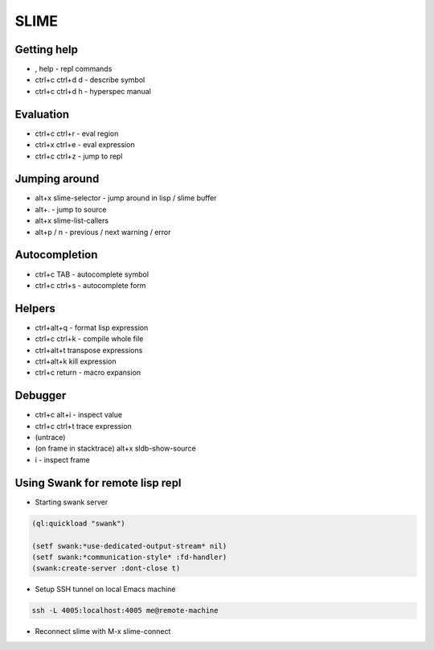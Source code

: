 #####
SLIME
#####

Getting help
============

* , help - repl commands
* ctrl+c ctrl+d d - describe symbol
* ctrl+c ctrl+d h - hyperspec manual


Evaluation
==========

* ctrl+c ctrl+r - eval region
* ctrl+x ctrl+e - eval expression
* ctrl+c ctrl+z - jump to repl


Jumping around
==============

* alt+x slime-selector - jump around in lisp / slime buffer
* alt+. - jump to source
* alt+x slime-list-callers
* alt+p / n - previous / next warning / error


Autocompletion
==============

* ctrl+c TAB - autocomplete symbol
* ctrl+c ctrl+s - autocomplete form


Helpers
=======

* ctrl+alt+q - format lisp expression
* ctrl+c ctrl+k - compile whole file
* ctrl+alt+t transpose expressions
* ctrl+alt+k kill expression
* ctrl+c return - macro expansion


Debugger
========

* ctrl+c alt+i - inspect value
* ctrl+c ctrl+t trace expression
* (untrace)
* (on frame in stacktrace) alt+x sldb-show-source
* i - inspect frame


Using Swank for remote lisp repl
================================

* Starting swank server

.. code-block:: lisp

  (ql:quickload "swank")

  (setf swank:*use-dedicated-output-stream* nil)
  (setf swank:*communication-style* :fd-handler)
  (swank:create-server :dont-close t)

* Setup SSH tunnel on local Emacs machine

.. code-block:: bash

  ssh -L 4005:localhost:4005 me@remote-machine

* Reconnect slime with M-x slime-connect
